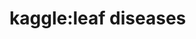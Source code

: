 
* kaggle:leaf diseases
:PROPERTIES:
:ID:       83c48f60-b3b4-41ee-b2a0-7901dc6fd6f7
:BRAIN_PARENTS:
:END:
